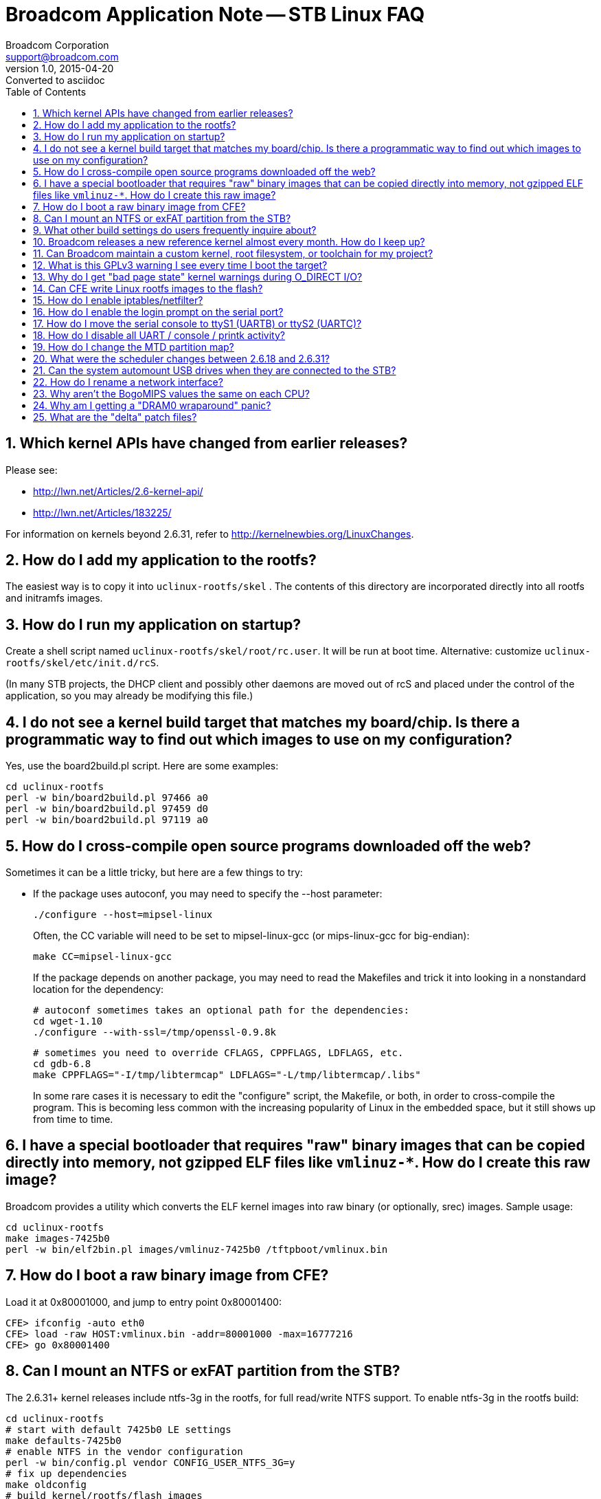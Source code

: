 = Broadcom Application Note -- STB Linux FAQ
Broadcom Corporation <support@broadcom.com>
v1.0, 2015-04-20: Converted to asciidoc
:toc:
:numbered:

== Which kernel APIs have changed from earlier releases?

Please see:

- http://lwn.net/Articles/2.6-kernel-api/
- http://lwn.net/Articles/183225/

For information on kernels beyond 2.6.31, refer to
http://kernelnewbies.org/LinuxChanges.

== How do I add my application to the rootfs?

The easiest way is to copy it into `uclinux-rootfs/skel` . The
contents of this directory are incorporated directly into all rootfs
and initramfs images.

== How do I run my application on startup?

Create a shell script named `uclinux-rootfs/skel/root/rc.user`. It
will be run at boot time. Alternative: customize
`uclinux-rootfs/skel/etc/init.d/rcS`.

(In many STB projects, the DHCP client and possibly other daemons are
moved out of rcS and placed under the control of the application, so
you may already be modifying this file.)

== I do not see a kernel build target that matches my board/chip. Is there a programmatic way to find out which images to use on my configuration?

Yes, use the board2build.pl script. Here are some examples:

----
cd uclinux-rootfs
perl -w bin/board2build.pl 97466 a0
perl -w bin/board2build.pl 97459 d0
perl -w bin/board2build.pl 97119 a0
----

== How do I cross-compile open source programs downloaded off the web?

Sometimes it can be a little tricky, but here are a few things to try:

 * If the package uses autoconf, you may need to specify the --host parameter:

    ./configure --host=mipsel-linux
+ 
Often, the CC variable will need to be set to mipsel-linux-gcc (or mips-linux-gcc for big-endian):

    make CC=mipsel-linux-gcc
+
If the package depends on another package, you may need to read the
Makefiles and trick it into looking in a nonstandard location for the
dependency:

    # autoconf sometimes takes an optional path for the dependencies:
    cd wget-1.10
    ./configure --with-ssl=/tmp/openssl-0.9.8k

    # sometimes you need to override CFLAGS, CPPFLAGS, LDFLAGS, etc.
    cd gdb-6.8
    make CPPFLAGS="-I/tmp/libtermcap" LDFLAGS="-L/tmp/libtermcap/.libs"
+
In some rare cases it is necessary to edit the "configure" script, the
Makefile, or both, in order to cross-compile the program. This is
becoming less common with the increasing popularity of Linux in the
embedded space, but it still shows up from time to time.

== I have a special bootloader that requires "raw" binary images that can be copied directly into memory, not gzipped ELF files like `vmlinuz-*`. How do I create this raw image?

Broadcom provides a utility which converts the ELF kernel images into
raw binary (or optionally, srec) images. Sample usage:
----
cd uclinux-rootfs
make images-7425b0
perl -w bin/elf2bin.pl images/vmlinuz-7425b0 /tftpboot/vmlinux.bin
----

== How do I boot a raw binary image from CFE?

Load it at 0x80001000, and jump to entry point 0x80001400:
----
CFE> ifconfig -auto eth0
CFE> load -raw HOST:vmlinux.bin -addr=80001000 -max=16777216
CFE> go 0x80001400
----

== Can I mount an NTFS or exFAT partition from the STB?

The 2.6.31+ kernel releases include ntfs-3g in the rootfs, for full
read/write NTFS support. To enable ntfs-3g in the rootfs build:
----
cd uclinux-rootfs
# start with default 7425b0 LE settings
make defaults-7425b0
# enable NTFS in the vendor configuration
perl -w bin/config.pl vendor CONFIG_USER_NTFS_3G=y
# fix up dependencies
make oldconfig
# build kernel/rootfs/flash images
make images
----

To mount an NTFS partition on the STB, use the "ntfs-3g" command instead of "mount":
----
ntfs-3g /dev/sda1 /mnt/hd
----
The "umount" command works as normal on NTFS partitions.

The old read-only, in-kernel NTFS implementation is not supported.

exFAT is not supported.

http://www.tuxera.com/[Tuxera] sells commercially supported,
high-performance kernel drivers for NTFS and exFAT.

== What other build settings do users frequently inquire about?

Here is a table showing some common modifications:

[cols="1,3l",options="header"]
|===============================================================
| Package | Commands

| iperf   |
perl -w bin/config.pl vendor CONFIG_USER_IPERF=y

| tcpdump |
perl -w bin/config.pl vendor CONFIG_USER_TCPDUMP_TCPDUMP=y

| ethtool |
perl -w bin/config.pl vendor CONFIG_USER_ETHTOOL=y

| bonnie++ |
perl -w bin/config.pl vendor CONFIG_USER_BONNIEXX_BONNIEXX=y

| GNU wget with SSL |
perl -w bin/config.pl busybox CONFIG_WGET=n
perl -w bin/config.pl vendor CONFIG_USER_WGET=y
perl -w bin/config.pl vendor CONFIG_USER_WGET_WITH_SSL=y

| hdparm (full version) |
perl -w bin/config.pl busybox CONFIG_HDPARM=n
perl -w bin/config.pl vendor CONFIG_USER_HDPARM_HDPARM=y

| syslogd (full version) |
perl -w bin/config.pl busybox CONFIG_SYSLOGD=n
perl -w bin/config.pl vendor CONFIG_USER_INETUTILS=y
perl -w bin/config.pl vendor CONFIG_USER_INETUTILS_SYSLOGD=y

| dropbear sshd |
perl -w bin/config.pl busybox CONFIG_PASSWD=y
perl -w bin/config.pl vendor CONFIG_USER_SSH_SSHD=y
perl -w bin/config.pl vendor CONFIG_USER_SSH_SSHKEYGEN=y

| Native GDB on target *(GPLv3)* |
perl -w bin/config.pl vendor CONFIG_USER_GDB_GDB=y

| ldconfig |
perl -w bin/config.pl vendor CONFIG_LIB_UCLIBC_LDCONFIG=y

| Disable gdbserver *(GPLv3)* |
perl -w bin/config.pl vendor CONFIG_USER_GDBSERVER_GDBSERVER=n

| Disable WLAN drivers |
perl -w bin/config.pl vendor CONFIG_USER_NONFREE_WLAN=n

| Disable MoCA drivers |
perl -w bin/config.pl vendor CONFIG_USER_NONFREE_MOCA=n

|===============================================================

The procedure is similar to what is shown in the NTFS FAQ entry above:
----
cd uclinux-rootfs
# start with default 7425b0 LE settings
make defaults-7425b0
# change the configuration
perl -w bin/config.pl first_setting
perl -w bin/config.pl next_setting
...
# fix up dependencies
make oldconfig
# build kernel/rootfs/flash images
make images
----

== Broadcom releases a new reference kernel almost every month.  How do I keep up?

Most projects quickly reach a point where a particular version of the
reference kernel is stable and functional enough to meet the
requirements. Usually the project developers will then "freeze" their
kernel tree instead of tracking each new Broadcom release.

After freezing the tree, it is a good idea to review the release notes
for each subsequent Broadcom reference kernel to look for any bugs
that may apply to your platform. Most Broadcom kernel enhancements are
to support new products and features, so the majority of changes can
usually be skipped.

== Can Broadcom maintain a custom kernel, root filesystem, or toolchain for my project?

Sorry, we cannot. However, numerous third parties are able to provide
this service: MontaVista, TimeSys, Red Hat, Mentor Embedded, and
others.

== What is this GPLv3 warning I see every time I boot the target?

The default rootfs contains gdbserver, which is covered under the
GPLv3 license. GPLv3 programs must *NEVER* be installed on a production
set-top box (i.e. any device on which security is enabled). The terms
of the GPLv3 license may force you to divulge your private signing
keys to end users so that they can modify the operating software on
their set-top boxes.

The "-small" builds, intended to be used as a basis for a production
system, do not include gdb, gdbserver, or any other GPLv3 components.

== Why do I get "bad page state" kernel warnings during O_DIRECT I/O?

An example of this warning:
----
BUG: Bad page state in process brutus  pfn:08c63
page:81119c60 flags:00000010 count:0 mapcount:1 mapping:(null) index:0
Call Trace:
[<80017e54>] dump_stack+0x8/0x34
[<8008565c>] bad_page+0xcc/0x184
[<8008cff8>] put_page+0xb4/0x200
[<800f4414>] dio_bio_complete+0xb8/0x130
[<800f5c88>] __blockdev_direct_IO+0xdd8/0x113c
[<8012e354>] ext4_direct_IO+0xc0/0x2e4
[<80081b3c>] generic_file_aio_read+0x3e4/0x99c
[<800b9418>] do_sync_read+0xd8/0x15c
[<800b9d28>] vfs_read+0xbc/0x154
[<800ba45c>] sys_read+0x50/0xbc
[<8000339c>] stack_done+0x20/0x3c
----

This message usually means that the application is performing direct
I/O on a memory range for which the kernel does not maintain page
tables. This can happen if the "mem=" argument is passed to a 2.6.31+
kernel to limit the amount of memory that Linux knows about, but the
application attempts to perform direct I/O on memory outside of this
range.

In general, "mem=" should not be specified at all on 2.6.31+. To
reserve a particular region of memory for A/V buffers, use the "bmem="
parameter, documented in link:quickstart.html[quickstart]. The default
setting reserves all lower memory above 64MB (up to the 256MB mark)
for Nexus/PI, and most users will not need to override it.

== Can CFE write Linux rootfs images to the flash?

In general, no. For NAND, this would require moving GPLed BBT
management code into the non-GPL CFE, which is not permitted under the
terms of the license. For anything based on UBI (UBIFS on NOR/NAND, or
SQUASHFS on NAND), the same concern applies to the GPLed UBI code.

In addition, CFE was never designed to understand Linux filesystems,
and there is little reason to duplicate this functionality in CFE
since it is already present in the kernel.

== How do I enable iptables/netfilter?

Use the "-netfilter" build variant to enable the appropriate
kernel/rootfs configuration options. Example for 7425b0:
----
cd uclinux-rootfs
make images-7425b0-netfilter
----

== How do I enable the login prompt on the serial port?

First, edit `uclinux-rootfs/skel/etc/inittab` to uncomment the getty
line, and comment out the login line:
----
# Put a shell on the serial port
ttyS0::respawn:/sbin/getty -L 115200 ttyS0 vt102
# ttyS0::respawn:/bin/login -f root
----

Optionally, you may set a root password by pasting the encrypted
password into `uclinux-rootfs/skel/etc/passwd`. First, run `htpasswd`
on a Linux PC to generate the encrypted password (in this case the
cleartext password is `test`):
----
$ htpasswd -bc /dev/stdout root test
Adding password for user root
root:vtDa1cB7mCB3Q
----

Then add the encrypted string into `uclinux-rootfs/skel/etc/passwd`,
between the two colons:
----
root:vtDa1cB7mCB3Q:0:0:root:/root:/bin/sh
----

== How do I move the serial console to ttyS1 (UARTB) or ttyS2 (UARTC)?

There are two steps:

. Edit =uclinux-rootfs/skel/etc/inittab= and change the port on which
the bash console will be started:

    ttyS1::respawn:/bin/login -f root

. Update the kernel configuration to reflect the new port (0, 1, or 2):

    cd uclinux-rootfs
    # start with default 7425b0 LE settings
    make defaults-7425b0
    # switch default to ttyS1
    perl -w bin/config.pl linux CONFIG_BRCM_CONSOLE_DEVICE=1
    # fix up dependencies
    make oldconfig
    # build kernel/rootfs/flash images
    make images

Step 2 may be skipped if you override the console setting on the kernel command line:

    BOLT> boot HOST:vmlinuz-initrd-7425b0 "console=ttyS1,115200"

== How do I disable all UART / console / printk activity?

CFE normally sets up  the pinmux to connect the TX and  RX pins to the
internal  UARTA  core.  This  setting  is done  in  the  CFE  function
`rockford/bsp/bcm*/no-os/src/sde/uart.s:init_serial()`.  To disable the
serial console, use setting `0x0` to set up each pin as a GPIO instead
of a UART.  The default setting is `0x00000001` on most chips:

    li v0, (0x00000001<<BCHP_SUN_TOP_CTRL_PIN_MUX_CTRL_8_gpio_015_SHIFT)

Broadcom does *not* recommend disabling the Linux serial drivers as
this will break multiple dependencies.

If you only need to limit the kernel boot messages, an alternative is
to disable `CONFIG_EARLY_PRINTK` and then boot the kernel with the
`quiet` command line option.

== How do I change the MTD partition map?

See the link:nand.html[NAND FAQ].

== What were the scheduler changes between 2.6.18 and 2.6.31?

Linux 2.6.23 introduced the
http://people.redhat.com/mingo/cfs-scheduler/sched-design-CFS.txt[Completely Fair Scheduler].
CFS replaced the old "O(1) scheduler" used in 2.6.18. We are not aware
of any way to run the O(1) scheduler on 2.6.31.

By default, CFS
http://lkml.indiana.edu/hypermail/linux/kernel/0808.2/0078.html[does change]
the way realtime `SCHED_RR` and `SCHED_FIFO` threads are
handled. Starting from 2.6.31-2.1, Broadcom's
`uclinux-rootfs/skel/etc/init.d/rcS` startup script attempts to restore
the old behavior by modifying one of the sysctl parameters:
----
# Don't let SCHED_FIFO / SCHED_RR realtime threads get preempted
echo -1 > /proc/sys/kernel/sched_rt_runtime_us
----
Any other scheduling differences seen when migrating from 2.6.18 to
2.6.31 lie completely outside the scope of Broadcom's kernel changes,
and should be taken up directly with Ingo Molnar (CFS author) and/or
LKML.

The scheduler is unchanged between 2.6.31 and 2.6.37+.

== Can the system automount USB drives when they are connected to the STB?

Yes - edit `uclinux-rootfs/skel/sbin/stbhotplug` and set
`AUTOMOUNT=1`. The default mount point will be `/mnt/usb`.

== How do I rename a network interface?

Build the `nameif` applet from busybox:
----
cd uclinux-rootfs
make defaults-7425b0
perl -w bin/config.pl busybox CONFIG_NAMEIF=y
make oldconfig
make images
----
Then on the target side, to rename `eth1` to `moca0`:
----
ifdown eth1
macaddr=`cat /sys/class/net/eth1/address`
nameif moca0 $macaddr
ifup moca0
----

== Why aren't the BogoMIPS values the same on each CPU?

BogoMIPS in general is only a rough estimate of the number of loops
the CPU can execute in a given time period. In the case of BMIPS5000,
there is often a larger disparity because the two virtual CPUs
(threads) on each processor core share the same pipelines. When the
CPU0 BogoMIPS calculation is performed, only CPU0 is running, but when
the CPU1 BogoMIPS calculation is performed, both CPU0 and CPU1 are
sharing the same execution resources, so the CPU1 value will be lower.

This is harmless.

== Why am I getting a "DRAM0 wraparound" panic?

DRAM wraparound occurs when the CFE memory configuration does not
match the hardware that is physically present on the board, so CFE is
telling Linux that more DRAM exists than what is addressable using the
controller's current settings. This is a fatal error and it needs to
be fixed before Linux will function correctly.

If you see this message, try upgrading to the latest CFE release. If
that doesn't work, file a bug against CFE.

== What are the "delta" patch files?

The delta files show the difference between the upstream (kernel.org)
Linux tree and the Broadcom Linux tree. For instance, `linux/Makefile`
indicates that the baseline for the Broadcom 3.3-2.2 release was
kernel.org release 3.3.8:
----
VERSION = 3
PATCHLEVEL = 3
SUBLEVEL = 8
#EXTRAVERSION =
EXTRAVERSION = -2.2
----
* `delta-3.3-2.2-brcm-new.patch.bz2` contains the *new* files that Broadcom added to the tree.
* `delta-3.3-2.2-brcm-changed.patch.bz2` contains the *changes* that
  Broadcom made to the files from upstream.
* `stblinux-3.3-2.2.tar.bz2` already contains all of these modifications.

It is *not* necessary to apply the patch files to the bundled stblinux
tree; they are only provided for reference. They may be useful if it
is necessary to port the Broadcom changes to a different kernel.org
release, or integrate the Broadcom changes with buildroot.
